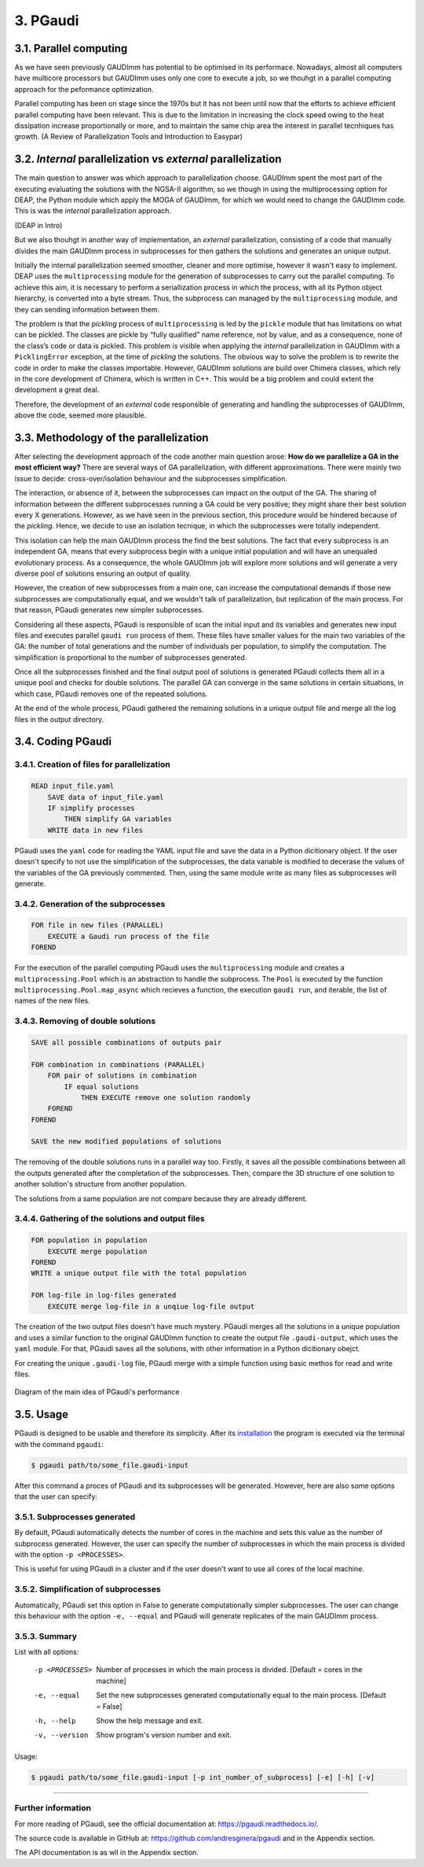 =========
3. PGaudi
=========

3.1. Parallel computing
=======================

As we have seen previously GAUDImm has potential to be optimised in its
performace. Nowadays, almost all computers have multicore processors but GAUDImm
uses only one core to execute a job, so we thouhgt in a parallel computing
approach for the peformance optimization. 

Parallel computing has been on stage since the 1970s but it has not been until
now that the efforts to achieve efficient parallel computing have been relevant.
This is due to the limitation in increasing the clock speed owing to the heat
dissipation increase proportionally or more, and to maintain the same chip area
the interest in parallel tecnhiques has growth. (A Review of Parallelization Tools and Introduction to Easypar)

3.2. *Internal* parallelization vs *external* parallelization
=============================================================

The main question to answer was which approach to parallelization choose.
GAUDImm spent the most part of the executing evaluating the solutions with the
NGSA-II algorithm, so we though in using the multiprocessing option for DEAP,
the Python module which apply the MOGA of GAUDImm, for which we would need to
change the GAUDImm code. This is was the *internal* parallelization approach.

(DEAP in Intro)

But we also thouhgt in another way of implementation, an *external*
parallelization, consisting of a code that manually divides the main GAUDImm
process in subprocesses for then gathers the solutions and generates an unique
output.

Initially the internal parallelization seemed smoother, cleaner and more
optimise, however it wasn't easy to implement. DEAP uses the ``multiprocessing``
module for the generation of subprocesses to carry out the parallel computing.
To achieve this aim, it is necessary to perform a seriallization process in
which the process, with all its Python object hierarchy, is converted into a
byte stream. Thus, the subprocess can managed by the ``multiprocessing`` module,
and they can sending information between them. 

The problem is that the *pickling* process of ``multiprocessing`` is led by the
``pickle`` module that has limitations on what can be pickled. The classes are
pickle by “fully qualified” name reference, not by value, and as a consequence,
none of the class’s code or data is pickled. This problem is visible when
applying the *internal* parallelization in GAUDImm with a ``PicklingError``
exception, at the time of *pickling* the solutions. The obvious way to solve the
problem is to rewrite the code in order to make the classes importable. However,
GAUDImm solutions are build over Chimera classes, which rely in the core
development of Chimera, which is written in C++. This would be a big problem
and could extent the development a great deal.

Therefore, the development of an *external* code responsible of generating and
handling the subprocesses of GAUDImm, above the code, seemed more plausible.

3.3. Methodology of the parallelization
=======================================

After selecting the development approach of the code another main question
arose: **How do we parallelize a GA in the most efficient way?** There are
several ways of GA parallelization, with different approximations. There were
mainly two issue to decide: cross-over/isolation behaviour and the subprocesses
simplification. 

The interaction, or absence of it, between the subprocesses can impact on the
output of the GA. The sharing of information between the different subprocesses
running a GA could be very positive; they might share their best solution every
X generations. However, as we have seen in the previous section, this procedure
would be hindered because of the *pickling*. Hence, we decide to use an
isolation tecnique, in which the subprocesses were totally independent.

This isolation can help the main GAUDImm process the find the best solutions.
The fact that every subprocess is an independent GA, means that every subprocess
begin with a unique initial population and will have an unequaled evolutionary
process. As a consequence, the whole GAUDImm job will explore more solutions and
will generate a very diverse pool of solutions ensuring an output of quality.

However, the creation of new subprocesses from a main one, can increase the
computational demands if those new subprocesses are computationally equal, and
we wouldn't talk of parallelization, but replication of the main process. For
that reason, PGaudi generates new simpler subprocesses.

Considering all these aspects, PGaudi is responsible of scan the initial input
and its variables and generates new input files and executes parallel ``gaudi
run`` process of them. These files have smaller values for the main two
variables of the GA: the number of total generations and the number of
individuals per population, to simplify the computation. The simplification is
proportional to the number of subprocesses generated. 

Once all the subprocesses finished and the final output pool of solutions is
generated PGaudi collects them all in a unique pool and checks for double
solutions. The parallel GA can converge in the same solutions in certain
situations, in which case, PGaudi removes one of the repeated solutions. 

At the end of the whole process, PGaudi gathered the remaining solutions in a
unique output file and merge all the log files in the output directory.

3.4. Coding PGaudi
==================

3.4.1. Creation of files for parallelization
--------------------------------------------

.. code-block:: console

    READ input_file.yaml 
        SAVE data of input_file.yaml
        IF simplify processes
            THEN simplify GA variables
        WRITE data in new files

PGaudi uses the ``yaml`` code for reading the YAML input file and save the data
in a Python dicitionary object. If the user doesn't specify to not use the
simplification of the subprocesses, the data variable is modified to decerase
the values of the variables of the GA previously commented. Then, using the same
module write as many files as subprocesses will generate. 

3.4.2. Generation of the subprocesses
-------------------------------------

.. code-block:: console

    FOR file in new files (PARALLEL)
        EXECUTE a Gaudi run process of the file
    FOREND

For the execution of the parallel computing PGaudi uses the ``multiprocessing``
module and creates a ``multiprocessing.Pool`` which is an abstraction to handle
the subprocess. The ``Pool`` is executed by the function
``multiprocessing.Pool.map_async`` which recieves a function, the execution
``gaudi run``, and iterable, the list of names of the new files. 

3.4.3. Removing of double solutions
-----------------------------------

.. code-block:: console

    SAVE all possible combinations of outputs pair

    FOR combination in combinations (PARALLEL)
        FOR pair of solutions in combination
            IF equal solutions
                THEN EXECUTE remove one solution randomly
        FOREND
    FOREND

    SAVE the new modified populations of solutions

The removing of the double solutions runs in a parallel way too. Firstly, it
saves all the possible combinations between all the outputs generated after the
completation of the subprocesses. Then, compare the 3D structure of one solution
to another solution's structure from another population.

The solutions from a same population are not compare because they are already
different.

3.4.4. Gathering of the solutions and output files
--------------------------------------------------

.. code-block:: console

    FOR population in population
        EXECUTE merge population
    FOREND
    WRITE a unique output file with the total population

    FOR log-file in log-files generated
        EXECUTE merge log-file in a unqiue log-file output

The creation of the two output files doesn't have much mystery. PGaudi merges
all the solutions in a unique population and uses a similar function to the
original GAUDImm function to create the output file ``.gaudi-output``, which
uses the ``yaml`` module. For that, PGaudi saves all the solutions, with other
information in a Python dicitionary obejct. 

For creating the unique ``.gaudi-log`` file, PGaudi merge with a simple function
using basic methos for read and write files. 

.. figure:: fig/pgaudi_scheme.png
    :alt: Diagram of PGaudi's operation
    :align: center
    :scale: 75%
    
    Diagram of the main idea of PGaudi's performance

3.5. Usage
==========

PGaudi is designed to be usable and therefore its simplicity. After its
`installation <https://pgaudi.readthedocs.io/en/latest/installation.html>`_ the
program is executed via the terminal with the command ``pgaudi``:

.. code-block:: console

    $ pgaudi path/to/some_file.gaudi-input

After this command a proces of PGaudi and its subprocesses will be generated.
However, here are also some options that the user can specify:

3.5.1. Subprocesses generated
-----------------------------

By default, PGaudi automatically detects the number of cores in the machine and
sets this value as the number of subprocess generated. However, the user can
specify the number of subprocesses in which the main process is divided with the
option ``-p <PROCESSES>``.

This is useful for using PGaudi in a cluster and if the user doesn't want to use
all cores of the local machine.

3.5.2. Simplification of subprocesses
-------------------------------------

Automatically, PGaudi set this option in False to generate computationally
simpler subprocesses. The user can change this behaviour with the option ``-e,
--equal`` and PGaudi will generate replicates of the main GAUDImm process. 

3.5.3. Summary
--------------

List with all options:

  -p <PROCESSES>  Number of processes in which the main process is divided.
                  [Default = cores in the machine]
  -e, --equal     Set the new subprocesses generated computationally equal to
                  the main process. [Default = False]
  -h, --help      Show the help message and exit.
  -v, --version   Show program's version number and exit.

Usage:

.. code-block:: console

    $ pgaudi path/to/some_file.gaudi-input [-p int_number_of_subprocess] [-e] [-h] [-v]

-----

Further information
-------------------

For more reading of PGaudi, see the official documentation at:
https://pgaudi.readthedocs.io/.

The source code is available in GitHub at:
https://github.com/andresginera/pgaudi and in the Appendix section.

The API documentation is as wll in the Appendix section.